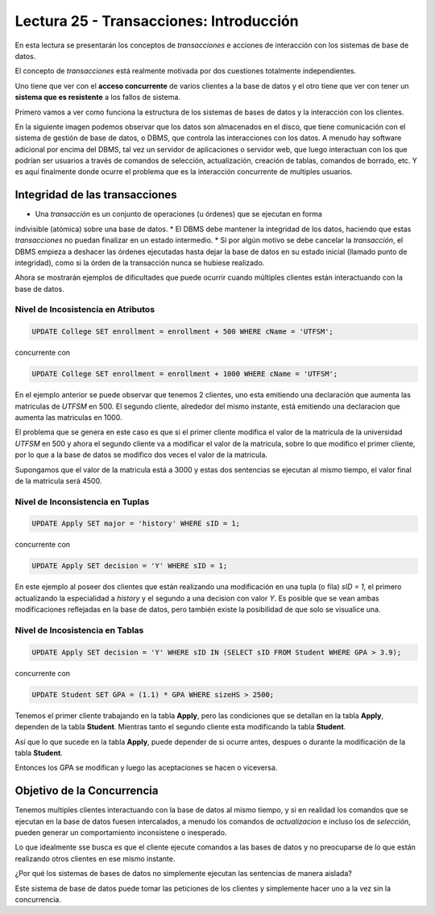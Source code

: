 Lectura 25 - Transacciones: Introducción
----------------------------------------

En esta lectura se presentarán los conceptos de *transacciones* e acciones de interacción 
con los sistemas de base de datos.

El concepto de *transacciones* está realmente motivada por dos cuestiones totalmente 
independientes.

Uno tiene que ver con el **acceso concurrente** de varios clientes a la base de datos y el 
otro tiene que ver con tener un **sistema que es resistente** a los fallos de sistema.

Primero vamos a ver como funciona la estructura de los sistemas de bases de datos y la 
interacción con los clientes.

En la siguiente imagen podemos observar que los datos son almacenados en el disco, que 
tiene comunicación con el sistema de gestión de base de datos, o DBMS, que controla las 
interacciones con los datos.
A menudo hay software adicional por encima del DBMS, tal vez un servidor de aplicaciones 
o servidor web, que luego interactuan con los que podrían ser usuarios a través de comandos 
de selección, actualización, creación de tablas, comandos de borrado, etc. Y es aquí 
finalmente donde ocurre el problema que es la interacción concurrente de multiples usuarios. 

.. image:: ../../../sql-course/src/lectura25/imagen1_semana7.png                               
   :align: center


Integridad de las transacciones
~~~~~~~~~~~~~~~~~~~~~~~~~~~~~~~

* Una *transacción* es un conjunto de operaciones (u órdenes) que se ejecutan en forma 
indivisible (atómica) sobre una base de datos.
* El DBMS debe mantener la integridad de los datos, haciendo que estas *transacciones* no 
puedan finalizar en un estado intermedio.
* Si por algún motivo se debe cancelar la *transacción*, el DBMS empieza a deshacer las 
órdenes ejecutadas hasta dejar la base de datos en su estado inicial (llamado punto de 
integridad), como si la órden de la transacción nunca se hubiese realizado.

Ahora se mostrarán ejemplos de dificultades que puede ocurrir cuando múltiples clientes 
están interactuando con la base de datos.

Nivel de Incosistencia en Atributos
===================================

.. code-block:: sql

 UPDATE College SET enrollment = enrollment + 500 WHERE cName = 'UTFSM';

concurrente con

.. code-block:: sql

 UPDATE College SET enrollment = enrollment + 1000 WHERE cName = 'UTFSM';

En el ejemplo anterior se puede observar que tenemos 2 clientes, uno esta emitiendo una 
declaración que aumenta las matriculas de *UTFSM* en 500.
El segundo cliente, alrededor del mismo instante, está emitiendo una declaracion que 
aumenta las matriculas en 1000.

El problema que se genera en este caso es que si el primer cliente modifica el valor 
de la matricula de la universidad *UTFSM* en 500 y ahora el segundo cliente va a modificar 
el valor de la matricula, sobre lo que modifico el primer cliente, por lo que a la base 
de datos se modifico dos veces el valor de la matricula.

Supongamos que el valor de la matricula está a 3000 y estas dos sentencias se ejecutan 
al mismo tiempo, el valor final de la matricula será 4500.

Nivel de Inconsistencia en Tuplas
=================================

.. code-block:: sql

 UPDATE Apply SET major = 'history' WHERE sID = 1;

concurrente con

.. code-block:: sql

 UPDATE Apply SET decision = 'Y' WHERE sID = 1;

En este ejemplo al poseer dos clientes que están realizando una modificación en una tupla 
(o fila) *sID = 1*, el primero actualizando la especialidad a *history* y el segundo a una decision 
con valor *Y*.
Es posible que se vean ambas modificaciones reflejadas en la base de datos, pero también 
existe la posibilidad de que solo se visualice una. 

Nivel de Incosistencia en Tablas
================================

.. code-block:: sql

 UPDATE Apply SET decision = 'Y' WHERE sID IN (SELECT sID FROM Student WHERE GPA > 3.9);

concurrente con

.. code-block:: sql

 UPDATE Student SET GPA = (1.1) * GPA WHERE sizeHS > 2500;

Tenemos el primer cliente trabajando en la tabla **Apply**, pero las condiciones que se 
detallan en la tabla **Apply**, dependen de la tabla **Student**.
Mientras tanto el segundo cliente esta modificando la tabla **Student**.

Así que lo que sucede en la tabla **Apply**, puede depender de si ocurre antes, despues o 
durante la modificación de la tabla **Student**.

Entonces los GPA se modifican y luego las aceptaciones se hacen o viceversa.


Objetivo de la Concurrencia
~~~~~~~~~~~~~~~~~~~~~~~~~~~

Tenemos multiples clientes interactuando con la base de datos al mismo tiempo, y si en 
realidad los comandos que se ejecutan en la base de datos fuesen intercalados, a menudo los 
comandos de *actualizacion* e incluso los de *selección*, pueden generar un comportamiento 
inconsistene o inesperado.
    
Lo que idealmente sse busca es que el cliente ejecute comandos a las bases de datos y no 
preocuparse de lo que están realizando otros clientes en ese mismo instante.

¿Por qué los sistemas de bases de datos no simplemente ejecutan las sentencias de manera 
aislada?

Este sistema de base de datos puede tomar las peticiones de los clientes y simplemente hacer uno 
a la vez sin la concurrencia.

   
